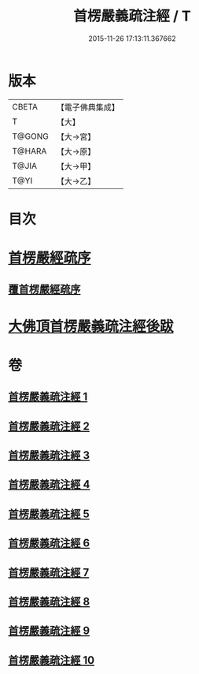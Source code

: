 #+TITLE: 首楞嚴義疏注經 / T
#+DATE: 2015-11-26 17:13:11.367662
* 版本
 |     CBETA|【電子佛典集成】|
 |         T|【大】     |
 |    T@GONG|【大→宮】   |
 |    T@HARA|【大→原】   |
 |     T@JIA|【大→甲】   |
 |      T@YI|【大→乙】   |

* 目次
* [[file:KR6j0673_001.txt::001-0823a3][首楞嚴經疏序]]
** [[file:KR6j0673_001.txt::0823b2][覆首楞嚴經疏序]]
* [[file:KR6j0673_010.txt::0967c6][大佛頂首楞嚴義疏注經後跋]]
* 卷
** [[file:KR6j0673_001.txt][首楞嚴義疏注經 1]]
** [[file:KR6j0673_002.txt][首楞嚴義疏注經 2]]
** [[file:KR6j0673_003.txt][首楞嚴義疏注經 3]]
** [[file:KR6j0673_004.txt][首楞嚴義疏注經 4]]
** [[file:KR6j0673_005.txt][首楞嚴義疏注經 5]]
** [[file:KR6j0673_006.txt][首楞嚴義疏注經 6]]
** [[file:KR6j0673_007.txt][首楞嚴義疏注經 7]]
** [[file:KR6j0673_008.txt][首楞嚴義疏注經 8]]
** [[file:KR6j0673_009.txt][首楞嚴義疏注經 9]]
** [[file:KR6j0673_010.txt][首楞嚴義疏注經 10]]
